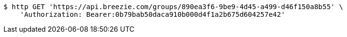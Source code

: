 [source,bash]
----
$ http GET 'https://api.breezie.com/groups/890ea3f6-9be9-4d45-a499-d46f150a8b55' \
    'Authorization: Bearer:0b79bab50daca910b000d4f1a2b675d604257e42'
----